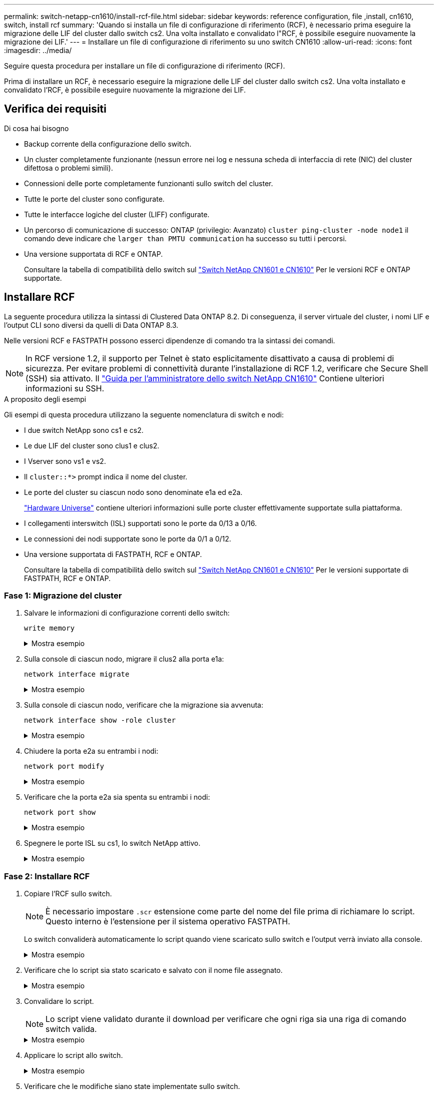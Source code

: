 ---
permalink: switch-netapp-cn1610/install-rcf-file.html 
sidebar: sidebar 
keywords: reference configuration, file ,install, cn1610, switch, install rcf 
summary: 'Quando si installa un file di configurazione di riferimento (RCF), è necessario prima eseguire la migrazione delle LIF del cluster dallo switch cs2. Una volta installato e convalidato l"RCF, è possibile eseguire nuovamente la migrazione dei LIF.' 
---
= Installare un file di configurazione di riferimento su uno switch CN1610
:allow-uri-read: 
:icons: font
:imagesdir: ../media/


[role="lead"]
Seguire questa procedura per installare un file di configurazione di riferimento (RCF).

Prima di installare un RCF, è necessario eseguire la migrazione delle LIF del cluster dallo switch cs2. Una volta installato e convalidato l'RCF, è possibile eseguire nuovamente la migrazione dei LIF.



== Verifica dei requisiti

.Di cosa hai bisogno
* Backup corrente della configurazione dello switch.
* Un cluster completamente funzionante (nessun errore nei log e nessuna scheda di interfaccia di rete (NIC) del cluster difettosa o problemi simili).
* Connessioni delle porte completamente funzionanti sullo switch del cluster.
* Tutte le porte del cluster sono configurate.
* Tutte le interfacce logiche del cluster (LIFF) configurate.
* Un percorso di comunicazione di successo: ONTAP (privilegio: Avanzato) `cluster ping-cluster -node node1` il comando deve indicare che `larger than PMTU communication` ha successo su tutti i percorsi.
* Una versione supportata di RCF e ONTAP.
+
Consultare la tabella di compatibilità dello switch sul http://mysupport.netapp.com/NOW/download/software/cm_switches_ntap/["Switch NetApp CN1601 e CN1610"^] Per le versioni RCF e ONTAP supportate.





== Installare RCF

La seguente procedura utilizza la sintassi di Clustered Data ONTAP 8.2. Di conseguenza, il server virtuale del cluster, i nomi LIF e l'output CLI sono diversi da quelli di Data ONTAP 8.3.

Nelle versioni RCF e FASTPATH possono esserci dipendenze di comando tra la sintassi dei comandi.


NOTE: In RCF versione 1.2, il supporto per Telnet è stato esplicitamente disattivato a causa di problemi di sicurezza. Per evitare problemi di connettività durante l'installazione di RCF 1.2, verificare che Secure Shell (SSH) sia attivato. Il https://library.netapp.com/ecm/ecm_get_file/ECMP1117874["Guida per l'amministratore dello switch NetApp CN1610"^] Contiene ulteriori informazioni su SSH.

.A proposito degli esempi
Gli esempi di questa procedura utilizzano la seguente nomenclatura di switch e nodi:

* I due switch NetApp sono cs1 e cs2.
* Le due LIF del cluster sono clus1 e clus2.
* I Vserver sono vs1 e vs2.
* Il `cluster::*>` prompt indica il nome del cluster.
* Le porte del cluster su ciascun nodo sono denominate e1a ed e2a.
+
https://hwu.netapp.com/["Hardware Universe"^] contiene ulteriori informazioni sulle porte cluster effettivamente supportate sulla piattaforma.

* I collegamenti interswitch (ISL) supportati sono le porte da 0/13 a 0/16.
* Le connessioni dei nodi supportate sono le porte da 0/1 a 0/12.
* Una versione supportata di FASTPATH, RCF e ONTAP.
+
Consultare la tabella di compatibilità dello switch sul http://mysupport.netapp.com/NOW/download/software/cm_switches_ntap/["Switch NetApp CN1601 e CN1610"^] Per le versioni supportate di FASTPATH, RCF e ONTAP.





=== Fase 1: Migrazione del cluster

. Salvare le informazioni di configurazione correnti dello switch:
+
`write memory`

+
.Mostra esempio
[%collapsible]
====
L'esempio seguente mostra la configurazione corrente dello switch salvata nella configurazione di avvio (`startup-config`) sullo switch cs2:

[listing]
----
(cs2) # write memory
This operation may take a few minutes.
Management interfaces will not be available during this time.

Are you sure you want to save? (y/n) y

Config file 'startup-config' created successfully.

Configuration Saved!
----
====
. Sulla console di ciascun nodo, migrare il clus2 alla porta e1a:
+
`network interface migrate`

+
.Mostra esempio
[%collapsible]
====
[listing]
----
cluster::*> network interface migrate -vserver vs1 -lif clus2 -source-node node1 -destnode node1 -dest-port e1a

cluster::*> network interface migrate -vserver vs2 -lif clus2 -source-node node2 -destnode node2 -dest-port e1a
----
====
. Sulla console di ciascun nodo, verificare che la migrazione sia avvenuta:
+
`network interface show -role cluster`

+
.Mostra esempio
[%collapsible]
====
L'esempio seguente mostra che clus2 ha eseguito la migrazione alla porta e1a su entrambi i nodi:

[listing]
----
cluster::*> network port show -role cluster
         clus1      up/up      10.10.10.1/16   node2    e1a     true
         clus2      up/up      10.10.10.2/16   node2    e1a     false
----
====
. Chiudere la porta e2a su entrambi i nodi:
+
`network port modify`

+
.Mostra esempio
[%collapsible]
====
L'esempio seguente mostra che la porta e2a viene chiusa su entrambi i nodi:

[listing]
----
cluster::*> network port modify -node node1 -port e2a -up-admin false
cluster::*> network port modify -node node2 -port e2a -up-admin false
----
====
. Verificare che la porta e2a sia spenta su entrambi i nodi:
+
`network port show`

+
.Mostra esempio
[%collapsible]
====
[listing]
----
cluster::*> network port show -role cluster

                                  Auto-Negot  Duplex      Speed (Mbps)
Node   Port   Role     Link MTU   Admin/Oper  Admin/Oper  Admin/Oper
------ ------ -------- ---- ----- ----------- ----------  -----------
node1
       e1a    cluster  up   9000  true/true   full/full   auto/10000
       e2a    cluster  down 9000  true/true   full/full   auto/10000
node2
       e1a    cluster  up   9000  true/true   full/full   auto/10000
       e2a    cluster  down 9000  true/true   full/full   auto/10000
----
====
. Spegnere le porte ISL su cs1, lo switch NetApp attivo.
+
.Mostra esempio
[%collapsible]
====
[listing]
----
(cs1) # configure
(cs1) (config) # interface 0/13-0/16
(cs1) (interface 0/13-0/16) # shutdown
(cs1) (interface 0/13-0/16) # exit
(cs1) (config) # exit
----
====




=== Fase 2: Installare RCF

. Copiare l'RCF sullo switch.
+

NOTE: È necessario impostare `.scr` estensione come parte del nome del file prima di richiamare lo script. Questo interno è l'estensione per il sistema operativo FASTPATH.

+
Lo switch convaliderà automaticamente lo script quando viene scaricato sullo switch e l'output verrà inviato alla console.

+
.Mostra esempio
[%collapsible]
====
[listing]
----
(cs2) # copy tftp://10.10.0.1/CN1610_CS_RCF_v1.1.txt nvram:script CN1610_CS_RCF_v1.1.scr

[the script is now displayed line by line]
Configuration script validated.
File transfer operation completed successfully.
----
====
. Verificare che lo script sia stato scaricato e salvato con il nome file assegnato.
+
.Mostra esempio
[%collapsible]
====
[listing]
----
(cs2) # script list
Configuration Script Name        Size(Bytes)
-------------------------------- -----------
running-config.scr               6960
CN1610_CS_RCF_v1.1.scr           2199

2 configuration script(s) found.
6038 Kbytes free.
----
====
. Convalidare lo script.
+

NOTE: Lo script viene validato durante il download per verificare che ogni riga sia una riga di comando switch valida.

+
.Mostra esempio
[%collapsible]
====
[listing]
----
(cs2) # script validate CN1610_CS_RCF_v1.1.scr
[the script is now displayed line by line]
Configuration script 'CN1610_CS_RCF_v1.1.scr' validated.
----
====
. Applicare lo script allo switch.
+
.Mostra esempio
[%collapsible]
====
[listing]
----
(cs2) #script apply CN1610_CS_RCF_v1.1.scr

Are you sure you want to apply the configuration script? (y/n) y
[the script is now displayed line by line]...

Configuration script 'CN1610_CS_RCF_v1.1.scr' applied.
----
====
. Verificare che le modifiche siano state implementate sullo switch.
+
[listing]
----
(cs2) # show running-config
----
+
Nell'esempio viene visualizzato il `running-config` sullo switch. È necessario confrontare il file con l'RCF per verificare che i parametri impostati siano quelli previsti.

. Salvare le modifiche.
. Impostare `running-config` il file deve essere quello standard.
+
.Mostra esempio
[%collapsible]
====
[listing]
----
(cs2) # write memory
This operation may take a few minutes.
Management interfaces will not be available during this time.

Are you sure you want to save? (y/n) y

Config file 'startup-config' created successfully.
----
====
. Riavviare lo switch e verificare che `running-config` il file è corretto.
+
Una volta completato il riavvio, è necessario effettuare l'accesso e visualizzare `running-config` Quindi cercare la descrizione sull'interfaccia 3/64, che è l'etichetta della versione per RCF.

+
.Mostra esempio
[%collapsible]
====
[listing]
----
(cs2) # reload

The system has unsaved changes.
Would you like to save them now? (y/n) y


Config file 'startup-config' created successfully.
Configuration Saved!
System will now restart!
----
====
. Attivare le porte ISL su cs1, lo switch attivo.
+
.Mostra esempio
[%collapsible]
====
[listing]
----
(cs1) # configure
(cs1) (config)# interface 0/13-0/16
(cs1) (Interface 0/13-0/16)# no shutdown
(cs1) (Interface 0/13-0/16)# exit
(cs1) (config)# exit
----
====
. Verificare che gli ISL siano operativi:
+
`show port-channel 3/1`

+
Il campo link state (Stato collegamento) deve indicare `Up`.

+
.Mostra esempio
[%collapsible]
====
[listing]
----

(cs2) # show port-channel 3/1

Local Interface................................ 3/1
Channel Name................................... ISL-LAG
Link State..................................... Up
Admin Mode..................................... Enabled
Type........................................... Static
Load Balance Option............................ 7
(Enhanced hashing mode)

Mbr    Device/       Port      Port
Ports  Timeout       Speed     Active
------ ------------- --------- -------
0/13   actor/long    10G Full  True
       partner/long
0/14   actor/long    10G Full  True
       partner/long
0/15   actor/long    10G Full  True
       partner/long
0/16   actor/long    10G Full  True
       partner/long
----
====
. Porta cluster e2a su entrambi i nodi:
+
`network port modify`

+
.Mostra esempio
[%collapsible]
====
L'esempio seguente mostra la porta e2a attivata su node1 e node2:

[listing]
----
cluster::*> network port modify -node node1 -port e2a -up-admin true
cluster::*> network port modify -node node2 -port e2a -up-admin true
----
====




=== Fase 3: Convalidare l'installazione

. Verificare che la porta e2a sia attiva su entrambi i nodi:
+
`network port show -_role cluster_`

+
.Mostra esempio
[%collapsible]
====
[listing]
----
cluster::*> network port show -role cluster

                                Auto-Negot  Duplex      Speed (Mbps)
Node   Port Role     Link MTU   Admin/Oper  Admin/Oper  Admin/Oper
------ ---- -------- ---- ----  ----------- ----------  ------------
node1
       e1a  cluster  up   9000  true/true   full/full   auto/10000
       e2a  cluster  up   9000  true/true   full/full   auto/10000
node2
       e1a  cluster  up   9000  true/true   full/full   auto/10000
       e2a  cluster  up   9000  true/true   full/full   auto/10000
----
====
. Su entrambi i nodi, il clus2 di revert associato alla porta e2a:
+
`network interface revert`

+
La LIF potrebbe ripristinarsi automaticamente, a seconda della versione di ONTAP in uso.

+
.Mostra esempio
[%collapsible]
====
[listing]
----
cluster::*> network interface revert -vserver node1 -lif clus2
cluster::*> network interface revert -vserver node2 -lif clus2
----
====
. Verificare che il LIF sia ora a casa (`true`) su entrambi i nodi:
+
`network interface show -_role cluster_`

+
.Mostra esempio
[%collapsible]
====
[listing]
----
cluster::*> network interface show -role cluster

        Logical    Status     Network        Current  Current Is
Vserver Interface  Admin/Oper Address/Mask   Node     Port    Home
------- ---------- ---------- -------------- -------- ------- ----
vs1
        clus1      up/up      10.10.10.1/24  node1    e1a     true
        clus2      up/up      10.10.10.2/24  node1    e2a     true
vs2
        clus1      up/up      10.10.10.1/24  node2    e1a     true
        clus2      up/up      10.10.10.2/24  node2    e2a     true
----
====
. Visualizzare lo stato dei membri del nodo:
+
`cluster show`

+
.Mostra esempio
[%collapsible]
====
[listing]
----
cluster::> cluster show

Node           Health  Eligibility
-------------- ------- ------------
node1
               true    true
node2
               true    true
----
====
. Copiare il `running-config` sul `startup-config` file quando si è soddisfatti delle versioni software e delle impostazioni dello switch.
+
.Mostra esempio
[%collapsible]
====
[listing]
----
(cs2) # write memory
This operation may take a few minutes.
Management interfaces will not be available during this time.

Are you sure you want to save? (y/n) y

Config file 'startup-config' created successfully.

Configuration Saved!
----
====
. Ripetere i passaggi precedenti per installare RCF sull'altro switch, cs1.

